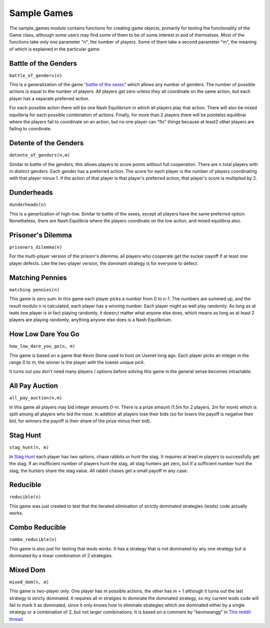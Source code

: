 =============================
Sample Games
=============================

The sample_games module contains functions for creating game objects, primarily for testing the
functionality of the Game class, although some users may find some of them to be of some interest in and of themselves.
Most of the functions take only one parameter "n", the number of players. Some of them take
a second parameter "m", the meaning of which is explained in the particular game.

Battle of the Genders
----------------------

``battle_of_genders(n)``

This is a generalization of the game `"battle of the sexes" <https://en.wikipedia.org/wiki/Battle_of_the_sexes_%28game_theory%29>`_ which allows any number of genders. 
The number of possible actions is equal to the
number of players. All players get zero unless they all coordinate on the same action, but each player has a separate preferred action.

For each possible action there will be one Nash Equilibrium in which all players play that action. There will also 
be mixed equilibria for each possible combination of actions. Finally, for more than 2 players there will 
be pointelss equilibrai where the players fail to coordinate on an action, 
but no one player can "fix" things because at least2 other players are failing to coordinate.

Detente of the Genders
----------------------

``detente_of_genders(n,m)``

Similar to battle of the genders, this allows players to score points without full cooperation.
There are n total players with m distinct genders. Each gender has a preferred action. The score for each player is
the number of players coordinating with that player minus 1. If the action of that player is that player's preferred 
action, that player's score is multiplied by 2.

Dunderheads
-----------

``dunderheads(n)``

This is a genarlization of high-low. Similar to battle of the sexes, except all players have the same preferred option.
Nonetheless, there are Nash Equilibria where the players coordinate on the low action, and mixed equilibria also.

Prisoner's Dilemma
------------------

``prisoners_dilemma(n)``

For the multi-player version of the prisonr's dilemma, all players who cooperate get the sucker payoff if at least one
player defects. Like the two-player version, the dominant strategy is for everyone to defect.

Matching Pennies
----------------

``matching pennies(n)``

This game is zero sum. In this game each player picks a number from 0 to n-1. The numbers are summed up, and the result modulo n is calculated, each player has a winning number. Each player might as well play randomly. As long as
at leats one player is in fact playing randomly, it doesn;t matter what anyone else does, which means as long as
at least 2 players are playing randomly, anything anyone else does is a Nash Equilibrium.

How Low Dare You Go
---------------------

``how_low_dare_you_go(n, m)``

This game is based on a game that Kevin Stone used to host on Usenet long ago. Each player picks an integer in 
the range 0 to m, the winner is the player with the lowest unique pick.

It turns out you don't need many players / options before solving this game in the general sense becomes intractable.

All Pay Auction
------------------

``all_pay_auction(n,m)``

In this game all players may bid integer amounts 0-m. There is a prize amount (1.5m for 2 players, 2m for more)
which is split among all players who bid the most. In addition all players lose their bids (so for losers
the payoff is negative their bid, for winners the payoff is their share of the prize minus their bid).

Stag Hunt
----------

``stag_hunt(n, m)``

In `Stag Hunt <https://en.wikipedia.org/wiki/Stag_hunt>`_ each player has two options, chase rabbits or hunt the stag.
It requires at least m players to successfully get the stag. If an insifficient number of players hunt the stag,
all stag hunters get zero, but if a sufficient number hunt the stag, the hunters share the stag value.
All rabbit chases get a small payoff in any case.


Reducible
------------

``reducible(n)``

This game was just created to test that the iterated elimination of strictly dominated strategies (iesds) code actually works.

Combo Reducible
----------------

``combo_reducible(n)``

This game is also just for testing that iesds works. It has a strategy that is not dominated by any one strategy but is dominated by a linear combination of 2 strategies.

Mixed Dom
----------

``mixed_dom(n, m)``

This game is two-player only.  One player has m possible actions, the other has m + 1 although it turns out the
last strategy is stricty dominated. It requires all m stratgies to dominate the dominated strategy, so
my current iesds code will fail to mark it as dominated, since it only knows how to eliminate strategies which
are dominated either by a single strategy or a combination of 2, but not larger comibinations.
It is based on a comment by "kevinwangg" in `This reddit thread <https://www.reddit.com/r/GAMETHEORY/comments/18d5zxx/dominated_by_3_or_more_strategies/>`_


